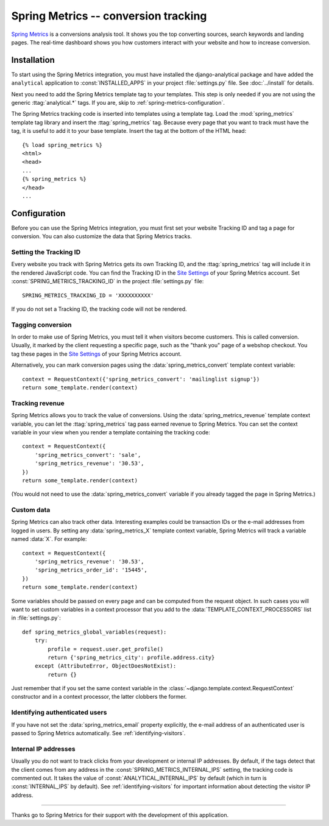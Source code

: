 =====================================
Spring Metrics -- conversion tracking
=====================================

`Spring Metrics`_ is a conversions analysis tool.  It shows you the top
converting sources, search keywords and landing pages.  The real-time
dashboard shows you how customers interact with your website and how
to increase conversion.

.. _`Spring Metrics`: http://www.springmetrics.com/


Installation
============

To start using the Spring Metrics integration, you must have installed
the django-analytical package and have added the ``analytical``
application to :const:`INSTALLED_APPS` in your project
:file:`settings.py` file.  See :doc:`../install` for details.

Next you need to add the Spring Metrics template tag to your templates.
This step is only needed if you are not using the generic
:ttag:`analytical.*` tags.  If you are, skip to
:ref:`spring-metrics-configuration`.

The Spring Metrics tracking code is inserted into templates using a
template tag.  Load the :mod:`spring_metrics` template tag library and
insert the :ttag:`spring_metrics` tag.  Because every page that you
want to track must have the tag, it is useful to add it to your base
template.  Insert the tag at the bottom of the HTML head::

    {% load spring_metrics %}
    <html>
    <head>
    ...
    {% spring_metrics %}
    </head>
    ...


.. _spring-metrics-configuration:

Configuration
=============

Before you can use the Spring Metrics integration, you must first set
your website Tracking ID and tag a page for conversion.  You can also
customize the data that Spring Metrics tracks.


Setting the Tracking ID
-----------------------

Every website you track with Spring Metrics gets its own Tracking ID,
and the :ttag:`spring_metrics` tag will include it in the rendered
JavaScript code.  You can find the Tracking ID in the `Site Settings`_
of your Spring Metrics account.  Set :const:`SPRING_METRICS_TRACKING_ID`
in the project :file:`settings.py` file::

    SPRING_METRICS_TRACKING_ID = 'XXXXXXXXXX'

If you do not set a Tracking ID, the tracking code will not be rendered.

.. _`manage page`: https://app.springmetrics.com/manage/


.. _`Convertion Tagging`:

Tagging conversion
------------------

In order to make use of Spring Metrics, you must tell it when visitors
become customers.  This is called conversion.  Usually, it marked by
the client requesting a specific page, such as the "thank you" page
of a webshop checkout.  You tag these pages in the `Site Settings`_
of your Spring Metrics account.

Alternatively, you can mark conversion pages using the
:data:`spring_metrics_convert` template context variable::

    context = RequestContext({'spring_metrics_convert': 'mailinglist signup'})
    return some_template.render(context)

.. _`Site Settings`: https://app.springmetrics.com/manage


Tracking revenue
----------------

Spring Metrics allows you to track the value of conversions.  Using the
:data:`spring_metrics_revenue` template context variable, you can let
the :ttag:`spring_metrics` tag pass earned revenue to Spring Metrics.
You can set the context variable in your view when you render a
template containing the tracking code::

    context = RequestContext({
        'spring_metrics_convert': 'sale',
        'spring_metrics_revenue': '30.53',
    })
    return some_template.render(context)

(You would not need to use the :data:`spring_metrics_convert` variable
if you already tagged the page in Spring Metrics.)


Custom data
-----------

Spring Metrics can also track other data.  Interesting examples could be
transaction IDs or the e-mail addresses from logged in users.  By
setting any :data:`spring_metrics_X` template context variable, Spring
Metrics will track a variable named :data:`X`.  For example::

    context = RequestContext({
        'spring_metrics_revenue': '30.53',
        'spring_metrics_order_id': '15445',
    })
    return some_template.render(context)

Some variables should be passed on every page and can be computed from
the request object.  In such cases you will want to set custom
variables in a context processor that you add to the
:data:`TEMPLATE_CONTEXT_PROCESSORS` list in :file:`settings.py`::

    def spring_metrics_global_variables(request):
        try:
            profile = request.user.get_profile()
            return {'spring_metrics_city': profile.address.city}
        except (AttributeError, ObjectDoesNotExist):
            return {}

Just remember that if you set the same context variable in the
:class:`~django.template.context.RequestContext` constructor and in a
context processor, the latter clobbers the former.


Identifying authenticated users
-------------------------------

If you have not set the :data:`spring_metrics_email` property
explicitly, the e-mail address of an authenticated user is passed to
Spring Metrics automatically.  See :ref:`identifying-visitors`.


Internal IP addresses
---------------------

Usually you do not want to track clicks from your development or
internal IP addresses.  By default, if the tags detect that the client
comes from any address in the :const:`SPRING_METRICS_INTERNAL_IPS`
setting, the tracking code is commented out.  It takes the value of
:const:`ANALYTICAL_INTERNAL_IPS` by default (which in turn is
:const:`INTERNAL_IPS` by default).  See :ref:`identifying-visitors` for
important information about detecting the visitor IP address.


----

Thanks go to Spring Metrics for their support with the development of
this application.
